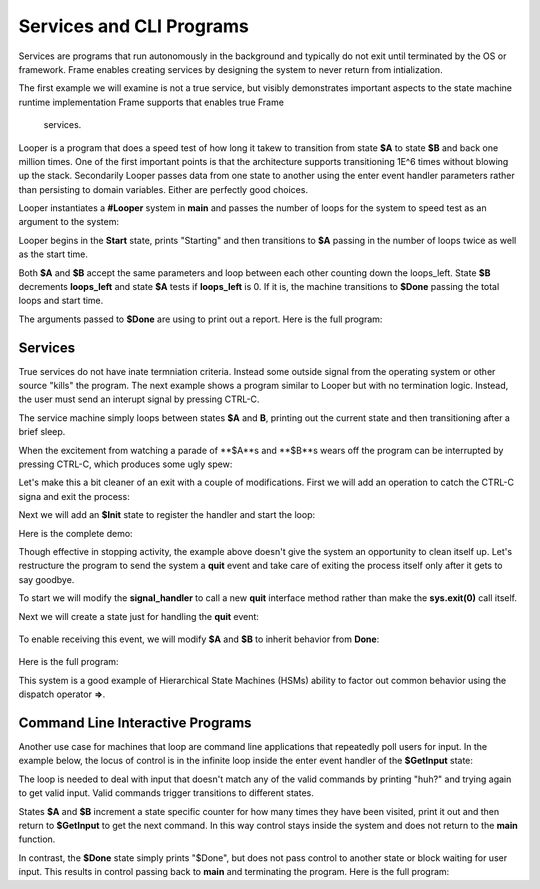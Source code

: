 Services and CLI Programs
==========


Services are programs that run autonomously in the background and typically do not exit 
until terminated by the OS or framework. Frame enables creating services by designing 
the system to never return 
from intialization. 

The first example we will examine is not a true service, but visibly demonstrates important 
aspects to the state machine runtime implementation Frame supports that enables true Frame 
 services.

Looper is a program that does a speed test of how long it takew to transition from state **$A** to state **$B** and back one million 
times. One of the first important points is that the architecture supports transitioning 
1E^6 times without blowing up the stack. Secondarily Looper passes data from one 
state to another using the enter event handler parameters rather than persisting to 
domain variables. Either are perfectly good choices. 

Looper instantiates a **#Looper** system in **main** and passes the number of loops 
for the system to speed test as an argument to the system: 

.. code-block::
    :caption: todo

    fn main {
        #Looper(>(1000000))
    }

    #Looper [>[loops]]
    ...

Looper begins in the **Start** state, prints "Starting" and then transitions to **$A** 
passing in the number of loops twice as well as the start time. 

.. code-block::
    :caption: todo

    -machine-

    $Start
        |>| [loops]
            print("Starting")
            -> (loops, loops, time.time()) $A ^

    $A 
        |>| [total_loops, loops_left, start]
    ...


.. code-block::
    :caption: todo

    $A 
        |>| [total_loops, loops_left, start]
            loops_left == 0  ? -> $Done(total_loops, start) ^ :|
            -> (total_loops, loops_left, start) $B ^
    
    $B
        |>| [total_loops, loops_left, start]
            loops_left = loops_left - 1
            -> (total_loops, loops_left, start) $A ^ 

Both **$A** and **$B** accept the same parameters and loop between each other 
counting down the loops_left. State **$B** decrements **loops_left** and 
state **$A** tests if **loops_left** is 0. If it is, the machine transitions 
to **$Done** passing the total loops and start time. 

.. code-block::
    :caption: todo

    $Done [total_loops, start]
        |>| 
            print("Done. Looped " + str(total_loops) + " times in ", end = " ") 
            print(str(time.time() - start) + " seconds.") ^

The arguments passed to **$Done** are using to print out a report. Here is the full 
program: 

.. code-block::
    :caption: Looper Speed Test Demo 

    `import time`

    fn main {
        #Looper(>(1000000))
    }

    #Looper [>[loops]]

    -machine-

    $Start
        |>| [loops]
            print("Starting")
            -> (loops, loops, time.time()) $A ^

    $A 
        |>| [total_loops, loops_left, start]
            loops_left == 0  ? -> $Done(total_loops, start) ^ :|
            -> (total_loops, loops_left, start) $B ^
    
    $B
        |>| [total_loops, loops_left, start]
            loops_left = loops_left - 1
            -> (total_loops, loops_left, start) $A ^  

    $Done [total_loops, start]
        |>| 
            print("Done. Looped " + str(total_loops) + " times in ", end = " ") 
            print(str(time.time() - start) + " seconds.") ^

    ##


.. code-block::
    :caption: Looper Speed Test Demo Output

    Starting
    Done. Looped 1000000 times in  5.543075799942017 seconds.

Services 
--------

True services do not have inate termniation criteria. Instead some outside signal from 
the operating system or other source "kills" the program. The next example shows 
a program similar to Looper but with no termination logic. Instead, the user must send 
an interupt signal by pressing CTRL-C. 

.. code-block::
    :caption: Service Machine Loop Demo
        
    `import time`

    fn main {
        #BasicService()
    }

    #BasicService

    -machine-

    $A 
        |>| 
            print("$A")
            time.sleep(.2)
            -> $B ^
    
    $B
        |>| 
            print("$B")
            time.sleep(.2)
            -> $A ^

    ##

The service machine simply loops between states **$A** and **B**, printing out the current state
and then transitioning after a brief sleep. 

.. code-block::
    :caption: Service Machine Loop Demo Output

    $A
    $B
    $A
    $B
    $A
    $B

When the excitement from watching a parade of **$A**s and **$B**s wears off the 
program can be interrupted by pressing CTRL-C, which produces some ugly spew:

.. code-block::
    :caption: Spew

    ^CTraceback (most recent call last):
    File "/home/main.py", line 114, in <module>
        main()
    File "/home/main.py", line 12, in main
        BasicService()
    File "/home/main.py", line 31, in __init__
        self.__kernel(frame_event)
    File "/home/main.py", line 77, in __kernel
        self.__router(FrameEvent(">", self.__compartment.enter_args))
    File "/home/main.py", line 93, in __router
        self.__basicservice_state_A(e)
    File "/home/main.py", line 41, in __basicservice_state_A
        time.sleep(.2)
    KeyboardInterrupt

Let's make this a bit cleaner of an exit with a couple of modifications. First we will 
add an operation to catch the CTRL-C signa and exit the process:

.. code-block::
    :caption: todo

    -operations-

    signal_handler[sig, frame] {
        sys.exit(0)
    }

Next we will add an **$Init** state to register the handler and start the loop: 

.. code-block::
    :caption: todo

    $Init 
        |>| 
            signal.signal(signal.SIGINT, #.signal_handler)
            -> $A ^

Here is the complete demo: 

.. code-block::
    :caption: todo

    `import time`
    `import signal`
    `import sys`

    fn main {
        #CleanExitService()
    }

    #CleanExitService

        -operations-

        signal_handler[sig, frame] {
            sys.exit(0)
        }

        -machine-

        $Init 
            |>| 
                signal.signal(signal.SIGINT, #.signal_handler)
                -> $A ^

        $A 
            |>| 
                print("$A")
                time.sleep(.2)
                -> $B ^
        
        $B
            |>| 
                print("$B")
                time.sleep(.2)
                -> $A ^

        ##

.. code-block::
    :caption: TODO RUN THIS ON ONLINEDBG

    $A
    $B
    $A
    $B
    $A
    ^CMarks-MacBook-Pro-2:test5 marktruluck$ 


Though effective in stopping activity, the example above doesn't give the system an 
opportunity to clean itself up. Let's restructure the program to send the system 
a **quit** event and take care of exiting the process itself only after it gets 
to say goodbye. 

To start we will modify the **signal_handler** to call a new **quit** interface method 
rather than make the **sys.exit(0)** call itself.

.. code-block::
    :caption: todo

        -operations-

        signal_handler[sig, frame] {
            quit()
        }

        -interface-

        quit 

Next we will create a state just for handling the **quit** event: 

 .. code-block::
    :caption: todo

        $Done 
            |quit|
                print("Goodbye!")
                sys.exit(0) ^

To enable receiving this event, we will modify **$A** and **$B** to inherit behavior from 
**Done**: 

 .. code-block::
    :caption: todo

        $A => $Done
            |>| 
                print("$A")
                time.sleep(.2)
                -> $B ^
        
        $B => $Done
            |>| 
                print("$B")
                time.sleep(.2)
                -> $A ^

Here is the full program: 

.. code-block::
    :caption: todo

    `import time`
    `import signal`
    `import sys`

    fn main {
        #SignalMachineService()
    }

    #SignalMachineService

        -operations-

        signal_handler[sig, frame] {
            quit()
        }

        -interface-

        quit 

        -machine-

        $Init 
            |>| 
                signal.signal(signal.SIGINT, #.signal_handler)
                -> $A ^

        $A => $Done
            |>| 
                print("$A")
                time.sleep(.2)
                -> $B ^
        
        $B => $Done
            |>| 
                print("$B")
                time.sleep(.2)
                -> $A ^
        
        $Done 
            |quit|
                print("Goodbye!")
                sys.exit(0) ^

        ##

This system is a good example of Hierarchical State Machines (HSMs) ability to factor out 
common behavior using the dispatch operator **=>**.

Command Line Interactive Programs 
---------------------------------

Another use case for machines that loop are command line applications that repeatedly poll
users for input. In the example below, the locus of control is in the infinite loop 
inside the enter event handler of the **$GetInput** state: 

.. code-block::
    :caption: todo

    $GetInput
        |>| 
            loop {
                print("Next state? (a|b|quit)")
                var next_state = input()
                next_state ?~
                    ~/a/ -> $A :>
                    ~/b/ -> $B :>
                    ~/quit/ -> $Done :>
                    : print("huh?") :|
            } ^
            
The loop is needed to deal with input that doesn't match any of the valid 
commands by printing "huh?" and 
trying again to get valid input. Valid commands trigger transitions to different states.

States **$A** and **$B** increment a state specific counter for how many times they have
been visited, print it out and then return to **$GetInput** to get the next command. In this 
way control stays inside the system and does not return to the **main** function. 

.. code-block::
    :caption: todo

    -machine-

    ...

    $A
        |>| 
            a_count = a_count + 1
            print("$A visit #" + str(a_count))
            -> $GetInput ^

    $B
        |>| 
            b_count = b_count + 1
            print("$B visit #" + str(b_count))
            -> $GetInput ^
    ...

    -domain-

    var a_count = 0
    var b_count = 0

In contrast, the **$Done** state simply prints "$Done", but does not pass control to 
another state or block waiting for user input. This results in control passing back 
to **main** and terminating the program. Here is the full program: 

.. code-block::
    :caption: todo

    $Done 
        |>| 
            print("Done") ^

.. code-block::
    :caption: todo

    `import signal`
    `import sys`

    fn main {
        #CliProgram()
    }

    #CliProgram

        -machine-

        $GetInput
            |>| 
                loop {
                    print("Next state? (a|b|quit)")
                    var next_state = input()
                    next_state ?~
                        ~/a/ -> $A :>
                        ~/b/ -> $B :>
                        ~/quit/ -> $Done :>
                        : print("huh?") :|
                } ^
        
        $A
            |>| 
                a_count = a_count + 1
                print("$A visit #" + str(a_count))
                -> $GetInput ^

        $B
            |>| 
                b_count = b_count + 1
                print("$B visit #" + str(b_count))
                -> $GetInput ^

        $Done 
            |>| 
                print("$Done") ^

        -domain-

        var a_count = 0
        var b_count = 0

    ##


.. code-block::
    :caption: todo

    Next state? (a|b|quit)
    a
    $A visit #1
    Next state? (a|b|quit)
    a
    $A visit #2
    Next state? (a|b|quit)
    b
    $B visit #1
    Next state? (a|b|quit)
    q
    huh?
    Next state? (a|b|quit)
    quit
    $Done
